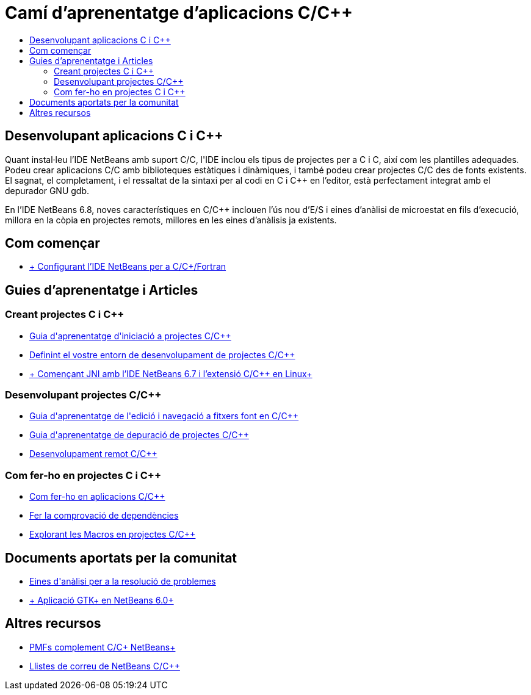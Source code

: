 // 
//     Licensed to the Apache Software Foundation (ASF) under one
//     or more contributor license agreements.  See the NOTICE file
//     distributed with this work for additional information
//     regarding copyright ownership.  The ASF licenses this file
//     to you under the Apache License, Version 2.0 (the
//     "License"); you may not use this file except in compliance
//     with the License.  You may obtain a copy of the License at
// 
//       http://www.apache.org/licenses/LICENSE-2.0
// 
//     Unless required by applicable law or agreed to in writing,
//     software distributed under the License is distributed on an
//     "AS IS" BASIS, WITHOUT WARRANTIES OR CONDITIONS OF ANY
//     KIND, either express or implied.  See the License for the
//     specific language governing permissions and limitations
//     under the License.
//

= Camí d'aprenentatge d'aplicacions C/C++
:jbake-type: tutorial
:jbake-tags: tutorials 
:markup-in-source: verbatim,quotes,macros
:jbake-status: published
:icons: font
:syntax: true
:source-highlighter: pygments
:toc: left
:toc-title:
:description: Camí d'aprenentatge d'aplicacions C/C++ - Apache NetBeans
:keywords: Apache NetBeans, Tutorials, Camí d'aprenentatge d'aplicacions C/C++

== Desenvolupant aplicacions C i C++

Quant instal·leu l'IDE NetBeans amb suport C/C++, l'IDE inclou els tipus de projectes per a C i C++, així com les plantilles adequades. Podeu crear aplicacions C/C++ amb biblioteques estàtiques i dinàmiques, i també podeu crear projectes C/C++ des de fonts existents. El sagnat, el completament, i el ressaltat de la sintaxi per al codi en C i C++ en l'editor, està perfectament integrat amb el depurador GNU gdb.

En l'IDE NetBeans 6.8, noves característiques en C/C++ inclouen l'ús nou d'E/S i eines d'anàlisi de microestat en fils d'execució, millora en la còpia en projectes remots, millores en les eines d'anàlisis ja existents.

== Com començar 

* link:../../community/releases/71/cpp-setup-instructions.html[+ Configurant l'IDE NetBeans per a C/C++/Fortran+]

== Guies d'aprenentatge i Articles

=== Creant projectes C i C++

* link:../docs/cnd/quickstart.html[+Guia d'aprenentatge d'iniciació a projectes C/C+++]
* link:../docs/cnd/development-environment.html[+Definint el vostre entorn de desenvolupament de projectes C/C+++]
* link:../docs/cnd/beginning-jni-linux.html[+ Començant JNI amb l'IDE NetBeans 6.7 i l'extensió C/C++ en Linux+]

=== Desenvolupant projectes C/C++

* link:../docs/cnd/navigating-editing.html[+Guia d'aprenentatge de l'edició i navegació a fitxers font en C/C+++]
* link:../docs/cnd/debugging.html[+Guia d'aprenentatge de depuració de projectes C/C+++]
* link:../docs/cnd/remotedev-tutorial.html[+Desenvolupament remot C/C+++]

=== Com fer-ho en projectes C i C++

* link:../docs/cnd/HowTos.html[+Com fer-ho en aplicacions C/C+++]
* link:../docs/cnd/depchecking.html[+Fer la comprovació de dependències+]
* link:../docs/cnd/macro-features.html[+Explorant les Macros en projectes C/C+++]

== Documents aportats per la comunitat

* link:http://wiki.netbeans.org/CNDObservabilityTool[+Eines d'anàlisi per a la resolució de problemes+]
* link:http://wiki.netbeans.org/GtkApplicationInNetBeans[+ Aplicació GTK+ en NetBeans 6.0+]

== Altres recursos

* link:http://wiki.netbeans.org/NetBeansUserFAQ#section-CAndCPlusPlusFAQ-NetBeansCCPluginFAQAndHOWTOs[+PMFs complement C/C++ NetBeans+]
* link:https://netbeans.org/projects/cnd/lists[+Llistes de correu de NetBeans C/C+++]
